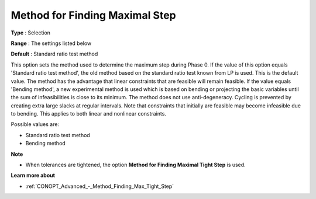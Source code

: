 .. _CONOPT_Advanced_-_Method_Finding_Max_Step:


Method for Finding Maximal Step
===============================



**Type** :	Selection	

**Range** :	The settings listed below	

**Default** :	Standard ratio test method	



This option sets the method used to determine the maximum step during Phase 0. If the value of this option equals 'Standard ratio test method', the old method based on the standard ratio test known from LP is used. This is the default value. The method has the advantage that linear constraints that are feasible will remain feasible. If the value equals 'Bending method', a new experimental method is used which is based on bending or projecting the basic variables until the sum of infeasibilities is close to its minimum. The method does not use anti-degeneracy. Cycling is prevented by creating extra large slacks at regular intervals. Note that constraints that initially are feasible may become infeasible due to bending. This applies to both linear and nonlinear constraints.



Possible values are:



*	Standard ratio test method
*	Bending method




**Note** 

*	When tolerances are tightened, the option **Method for Finding Maximal Tight Step**  is used.




**Learn more about** 

*	:ref:`CONOPT_Advanced_-_Method_Finding_Max_Tight_Step` 



